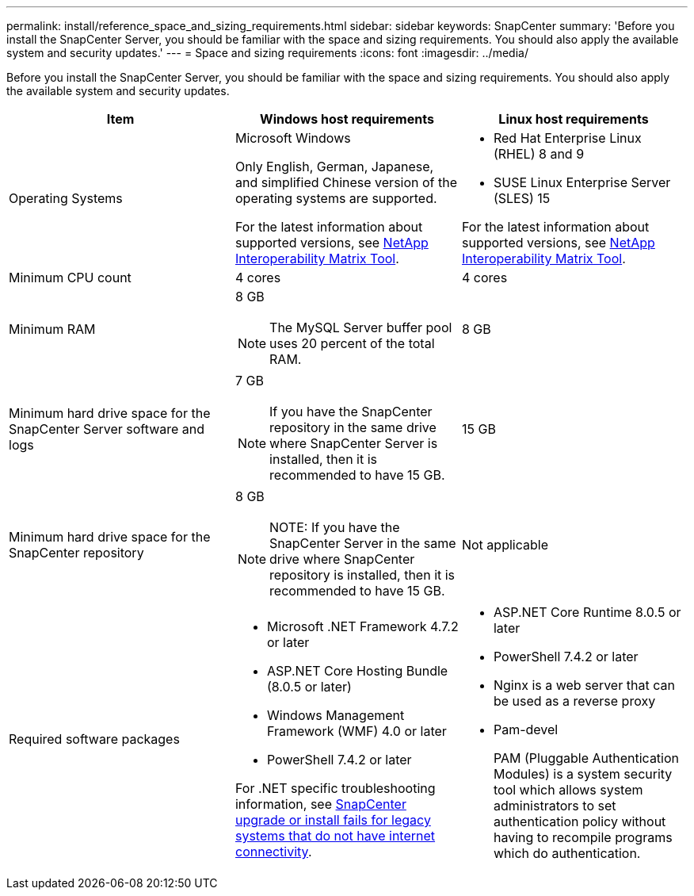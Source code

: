 ---
permalink: install/reference_space_and_sizing_requirements.html
sidebar: sidebar
keywords: SnapCenter
summary: 'Before you install the SnapCenter Server, you should be familiar with the space and sizing requirements. You should also apply the available system and security updates.'
---
= Space and sizing requirements
:icons: font
:imagesdir: ../media/

[.lead]
Before you install the SnapCenter Server, you should be familiar with the space and sizing requirements. You should also apply the available system and security updates.

|===
| Item | Windows host requirements | Linux host requirements

a|
Operating Systems
a|
Microsoft Windows

Only English, German, Japanese, and simplified Chinese version of the operating systems are supported.

For the latest information about supported versions, see
https://imt.netapp.com/matrix/imt.jsp?components=116859;&solution=1257&isHWU&src=IMT[NetApp Interoperability Matrix Tool^].
a|
* Red Hat Enterprise Linux (RHEL) 8 and 9
* SUSE Linux Enterprise Server (SLES) 15

For the latest information about supported versions, see
https://imt.netapp.com/matrix/imt.jsp?components=116859;&solution=1257&isHWU&src=IMT[NetApp Interoperability Matrix Tool^].

a|
Minimum CPU count
a|
4 cores
a|
4 cores

a|
Minimum RAM
a|
8 GB

NOTE: The MySQL Server buffer pool uses 20 percent of the total RAM.
a|
8 GB

a|
Minimum hard drive space for the SnapCenter Server software and logs
a|
7 GB

NOTE: If you have the SnapCenter repository in the same drive where SnapCenter Server is installed, then it is recommended to have 15 GB.
a|
15 GB

a|
Minimum hard drive space for the SnapCenter repository
a|
8 GB

NOTE: NOTE: If you have the SnapCenter Server in the same drive where SnapCenter repository is installed, then it is recommended to have 15 GB.
a|
Not applicable

a|
Required software packages
a|

* Microsoft .NET Framework 4.7.2 or later
* ASP.NET Core Hosting Bundle (8.0.5 or later)
* Windows Management Framework (WMF) 4.0 or later
* PowerShell 7.4.2 or later

For .NET specific troubleshooting information, see https://kb.netapp.com/Advice_and_Troubleshooting/Data_Protection_and_Security/SnapCenter/SnapCenter_upgrade_or_install_fails_with_%22This_KB_is_not_related_to_the_OS%22[SnapCenter upgrade or install fails for legacy systems that do not have internet connectivity^].

a|
* ASP.NET Core Runtime 8.0.5 or later
* PowerShell 7.4.2 or later
* Nginx is a web server that can be used as a reverse proxy
* Pam-devel
+
PAM (Pluggable Authentication Modules) is a system security tool which allows system administrators to set authentication policy without having to recompile programs which do authentication. 
|===
